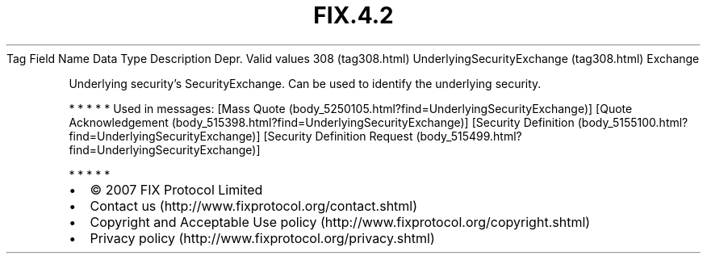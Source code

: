 .TH FIX.4.2 "" "" "Tag #308"
Tag
Field Name
Data Type
Description
Depr.
Valid values
308 (tag308.html)
UnderlyingSecurityExchange (tag308.html)
Exchange
.PP
Underlying security’s SecurityExchange. Can be used to identify the
underlying security.
.PP
   *   *   *   *   *
Used in messages:
[Mass Quote (body_5250105.html?find=UnderlyingSecurityExchange)]
[Quote Acknowledgement (body_515398.html?find=UnderlyingSecurityExchange)]
[Security Definition (body_5155100.html?find=UnderlyingSecurityExchange)]
[Security Definition Request (body_515499.html?find=UnderlyingSecurityExchange)]
.PP
   *   *   *   *   *
.PP
.PP
.IP \[bu] 2
© 2007 FIX Protocol Limited
.IP \[bu] 2
Contact us (http://www.fixprotocol.org/contact.shtml)
.IP \[bu] 2
Copyright and Acceptable Use policy (http://www.fixprotocol.org/copyright.shtml)
.IP \[bu] 2
Privacy policy (http://www.fixprotocol.org/privacy.shtml)
